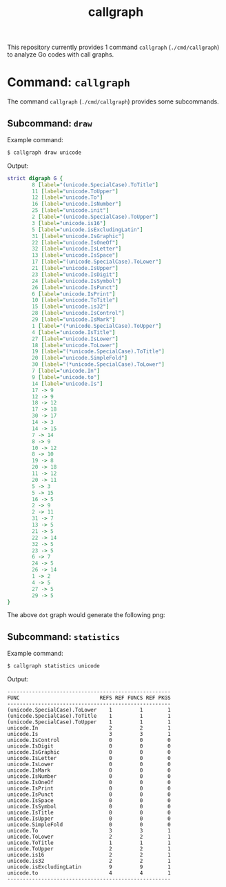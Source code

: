 #+TITLE: callgraph

This repository currently provides 1 command =callgraph= (=./cmd/callgraph=) to analyze Go codes with call graphs.

* Command: =callgraph=

The command =callgraph= (=./cmd/callgraph=) provides some subcommands.

** Subcommand: =draw=

Example command:

#+BEGIN_SRC bash
$ callgraph draw unicode
#+END_SRC

Output:

#+BEGIN_SRC dot
strict digraph G {
        8 [label="(unicode.SpecialCase).ToTitle"]
        11 [label="unicode.ToUpper"]
        12 [label="unicode.To"]
        16 [label="unicode.IsNumber"]
        25 [label="unicode.init"]
        2 [label="(unicode.SpecialCase).ToUpper"]
        3 [label="unicode.is16"]
        5 [label="unicode.isExcludingLatin"]
        31 [label="unicode.IsGraphic"]
        22 [label="unicode.IsOneOf"]
        32 [label="unicode.IsLetter"]
        13 [label="unicode.IsSpace"]
        17 [label="(unicode.SpecialCase).ToLower"]
        21 [label="unicode.IsUpper"]
        23 [label="unicode.IsDigit"]
        24 [label="unicode.IsSymbol"]
        26 [label="unicode.IsPunct"]
        6 [label="unicode.IsPrint"]
        10 [label="unicode.ToTitle"]
        15 [label="unicode.is32"]
        28 [label="unicode.IsControl"]
        29 [label="unicode.IsMark"]
        1 [label="(*unicode.SpecialCase).ToUpper"]
        4 [label="unicode.IsTitle"]
        27 [label="unicode.IsLower"]
        18 [label="unicode.ToLower"]
        19 [label="(*unicode.SpecialCase).ToTitle"]
        20 [label="unicode.SimpleFold"]
        30 [label="(*unicode.SpecialCase).ToLower"]
        7 [label="unicode.In"]
        9 [label="unicode.to"]
        14 [label="unicode.Is"]
        17 -> 9
        12 -> 9
        18 -> 12
        17 -> 18
        30 -> 17
        14 -> 3
        14 -> 15
        7 -> 14
        8 -> 9
        10 -> 12
        8 -> 10
        19 -> 8
        20 -> 18
        11 -> 12
        20 -> 11
        5 -> 3
        5 -> 15
        16 -> 5
        2 -> 9
        2 -> 11
        31 -> 7
        13 -> 5
        21 -> 5
        22 -> 14
        32 -> 5
        23 -> 5
        6 -> 7
        24 -> 5
        26 -> 14
        1 -> 2
        4 -> 5
        27 -> 5
        29 -> 5
}
#+END_SRC

The above =dot= graph would generate the following png:

[[file:./assets/draw_unicode.png]]

** Subcommand: =statistics=

Example command:

#+BEGIN_SRC bash
$ callgraph statistics unicode
#+END_SRC

Output:

#+BEGIN_SRC text
-----------------------------------------------------
FUNC                          REFS REF FUNCS REF PKGS
-----------------------------------------------------
(unicode.SpecialCase).ToLower    1         1        1
(unicode.SpecialCase).ToTitle    1         1        1
(unicode.SpecialCase).ToUpper    1         1        1
unicode.In                       2         2        1
unicode.Is                       3         3        1
unicode.IsControl                0         0        0
unicode.IsDigit                  0         0        0
unicode.IsGraphic                0         0        0
unicode.IsLetter                 0         0        0
unicode.IsLower                  0         0        0
unicode.IsMark                   0         0        0
unicode.IsNumber                 0         0        0
unicode.IsOneOf                  0         0        0
unicode.IsPrint                  0         0        0
unicode.IsPunct                  0         0        0
unicode.IsSpace                  0         0        0
unicode.IsSymbol                 0         0        0
unicode.IsTitle                  0         0        0
unicode.IsUpper                  0         0        0
unicode.SimpleFold               0         0        0
unicode.To                       3         3        1
unicode.ToLower                  2         2        1
unicode.ToTitle                  1         1        1
unicode.ToUpper                  2         2        1
unicode.is16                     2         2        1
unicode.is32                     2         2        1
unicode.isExcludingLatin         9         9        1
unicode.to                       4         4        1
-----------------------------------------------------
#+END_SRC
